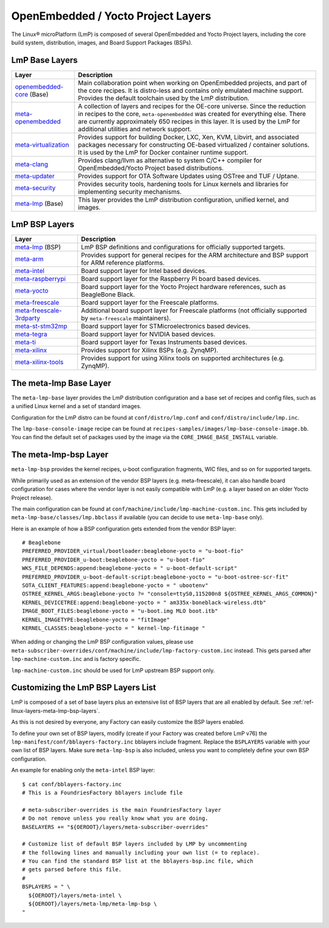 .. _ref-linux-layers:

OpenEmbedded / Yocto Project Layers
===================================

The Linux® microPlatform (LmP) is composed of several OpenEmbedded and Yocto Project layers,
including the core build system, distribution, images, and Board Support Packages (BSPs).

.. _ref-linux-layers-meta-lmp-base-layers:

LmP Base Layers
-------------------------------

==================================    ============================================================
Layer                                 Description
==================================    ============================================================
`openembedded-core`_ (Base)           Main collaboration point when working on
                                      OpenEmbedded projects, and part of the core recipes. It is
                                      distro-less and contains only emulated machine support.
                                      Provides the default toolchain used by the LmP
                                      distribution.
`meta-openembedded`_                  A collection of layers and recipes for the
                                      OE-core universe. Since the reduction in recipes to the core,
                                      ``meta-openembedded`` was created for everything else. There are
                                      currently approximately 650 recipes in this layer. It is used by
                                      the LmP for additional utilities and network
                                      support.
`meta-virtualization`_                Provides support for building Docker, LXC, Xen, KVM,
                                      Libvirt, and associated packages necessary for constructing
                                      OE-based virtualized / container solutions. It is used by the
                                      LmP for Docker container runtime support.
`meta-clang`_                         Provides clang/llvm as alternative to system C/C++
                                      compiler for OpenEmbedded/Yocto Project based distributions.
`meta-updater`_                       Provides support for OTA Software Updates using
                                      OSTree and TUF / Uptane.
`meta-security`_                      Provides security tools, hardening tools for Linux
                                      kernels and libraries for implementing security mechanisms.
`meta-lmp`_ (Base)                    This layer provides the LmP distribution
                                      configuration, unified kernel, and images.
==================================    ============================================================

.. _ref-linux-layers-meta-lmp-bsp-layers:

LmP BSP Layers
------------------------------

==================================    ============================================================
Layer                                 Description
==================================    ============================================================
`meta-lmp`_ (BSP)                     LmP BSP definitions and
                                      configurations for officially supported targets.
`meta-arm`_                           Provides support for general recipes for the ARM
                                      architecture and BSP support for ARM reference platforms.
`meta-intel`_                         Board support layer for Intel based devices.
`meta-raspberrypi`_                   Board support layer for the Raspberry Pi board
                                      based devices.
`meta-yocto`_                         Board support layer for the Yocto Project hardware
                                      references, such as BeagleBone Black.
`meta-freescale`_                     Board support layer for the Freescale platforms.
`meta-freescale-3rdparty`_            Additional board support layer for Freescale platforms
                                      (not officially supported by ``meta-freescale`` maintainers).
`meta-st-stm32mp`_                    Board support layer for STMicroelectronics based devices.
`meta-tegra`_                         Board support layer for NVIDIA based devices.
`meta-ti`_                            Board support layer for Texas Instruments based devices.
`meta-xilinx`_                        Provides support for Xilinx BSPs (e.g. ZynqMP).
`meta-xilinx-tools`_                  Provides support for using Xilinx tools on supported
                                      architectures (e.g. ZynqMP).
==================================    ============================================================


.. _ref-linux-layers-meta-lmp:

The meta-lmp Base Layer
---------------------------------------

The ``meta-lmp-base`` layer provides the LmP distribution configuration and a base set of recipes and config files,
such as a unified Linux kernel and a set of standard images.

Configuration for the LmP distro can be found at ``conf/distro/lmp.conf`` and ``conf/distro/include/lmp.inc``.

The ``lmp-base-console-image`` recipe can be found at ``recipes-samples/images/lmp-base-console-image.bb``.
You can find the default set of packages used by the image via the ``CORE_IMAGE_BASE_INSTALL`` variable.

The meta-lmp-bsp Layer
--------------------------------------

``meta-lmp-bsp`` provides the kernel recipes, u-boot configuration fragments, WIC files, and so on for supported targets.

While primarily used as an extension of the vendor BSP layers (e.g. meta-freescale),
it can also handle board configuration for cases where the vendor layer is not easily compatible with LmP (e.g. a layer based on an older Yocto Project release).

The main configuration can be found at ``conf/machine/include/lmp-machine-custom.inc``.
This gets included by ``meta-lmp-base/classes/lmp.bbclass`` if available (you can decide to use ``meta-lmp-base`` only).

Here is an example of how a BSP configuration gets extended from the vendor BSP layer::

  # Beaglebone
  PREFERRED_PROVIDER_virtual/bootloader:beaglebone-yocto = "u-boot-fio"
  PREFERRED_PROVIDER_u-boot:beaglebone-yocto = "u-boot-fio"
  WKS_FILE_DEPENDS:append:beaglebone-yocto = " u-boot-default-script"
  PREFERRED_PROVIDER_u-boot-default-script:beaglebone-yocto = "u-boot-ostree-scr-fit"
  SOTA_CLIENT_FEATURES:append:beaglebone-yocto = " ubootenv"
  OSTREE_KERNEL_ARGS:beaglebone-yocto ?= "console=ttyS0,115200n8 ${OSTREE_KERNEL_ARGS_COMMON}"
  KERNEL_DEVICETREE:append:beaglebone-yocto = " am335x-boneblack-wireless.dtb"
  IMAGE_BOOT_FILES:beaglebone-yocto = "u-boot.img MLO boot.itb"
  KERNEL_IMAGETYPE:beaglebone-yocto = "fitImage"
  KERNEL_CLASSES:beaglebone-yocto = " kernel-lmp-fitimage "

When adding or changing the LmP BSP configuration values, please use ``meta-subscriber-overrides/conf/machine/include/lmp-factory-custom.inc`` instead.
This gets parsed after ``lmp-machine-custom.inc`` and is factory specific.

``lmp-machine-custom.inc`` should be used for LmP upstream BSP support only.


Customizing the LmP BSP Layers List
-----------------------------------

LmP is composed of a set of base layers plus an extensive list of BSP layers that are all enabled by default.
See :ref:`ref-linux-layers-meta-lmp-bsp-layers`.

As this is not desired by everyone, any Factory can easily customize the BSP layers enabled.

To define your own set of BSP layers,
modify (create if your Factory was created before LmP v76) the ``lmp-manifest/conf/bblayers-factory.inc`` bblayers include fragment.
Replace the ``BSPLAYERS`` variable with your own list of BSP layers.
Make sure ``meta-lmp-bsp`` is also included, unless you
want to completely define your own BSP configuration.

An example for enabling only the ``meta-intel`` BSP layer::

  $ cat conf/bblayers-factory.inc
  # This is a FoundriesFactory bblayers include file

  # meta-subscriber-overrides is the main FoundriesFactory layer
  # Do not remove unless you really know what you are doing.
  BASELAYERS += "${OEROOT}/layers/meta-subscriber-overrides"

  # Customize list of default BSP layers included by LMP by uncommenting
  # the following lines and manually including your own list (= to replace).
  # You can find the standard BSP list at the bblayers-bsp.inc file, which
  # gets parsed before this file.
  #
  BSPLAYERS = " \
    ${OEROOT}/layers/meta-intel \
    ${OEROOT}/layers/meta-lmp/meta-lmp-bsp \
  "

.. _OpenEmbedded-Core:
   https://github.com/openembedded/openembedded-core
.. _meta-OpenEmbedded:
   https://github.com/openembedded/meta-openembedded
.. _meta-Clang:
   https://github.com/kraj/meta-clang
.. _meta-Virtualization:
   https://git.yoctoproject.org/meta-virtualization/
.. _meta-Updater:
   https://github.com/uptane/meta-updater
.. _meta-Security:
   https://git.yoctoproject.org/meta-security
.. _meta-LMP:
   https://github.com/foundriesio/meta-lmp/
.. _meta-ARM:
   https://git.yoctoproject.org/meta-arm/
.. _meta-Intel:
   https://git.yoctoproject.org/meta-intel/
.. _meta-RaspberryPi:
   https://git.yoctoproject.org/meta-raspberrypi/
.. _meta-Yocto:
   https://git.yoctoproject.org/meta-yocto/
.. _meta-Freescale:
   https://git.yoctoproject.org/meta-freescale/
.. _meta-Freescale-3rdparty:
   https://github.com/Freescale/meta-freescale-3rdparty
.. _meta-ST-Stm32mp:
   https://github.com/STMicroelectronics/meta-st-stm32mp
.. _meta-Tegra:
   https://github.com/OE4T/meta-tegra
.. _meta-Ti:
   https://git.yoctoproject.org/meta-ti/
.. _meta-Xilinx:
   https://github.com/Xilinx/meta-xilinx
.. _meta-Xilinx-Tools:
   https://github.com/Xilinx/meta-xilinx-tools
